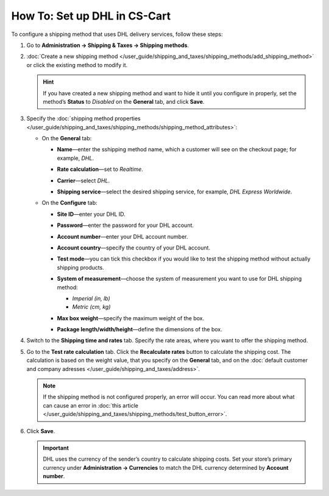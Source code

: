 *****************************
How To: Set up DHL in CS-Cart
*****************************

To configure a shipping method that uses DHL delivery services, follow these steps:

#. Go to **Administration → Shipping & Taxes → Shipping methods**.

#. :doc:`Create a new shipping method </user_guide/shipping_and_taxes/shipping_methods/add_shipping_method>` or сlick the existing method to modify it.

   .. hint::

       If you have created a new shipping method and want to hide it until you configure in properly, set the method’s **Status** to *Disabled* on the **General** tab, and click **Save**.

#. Specify the :doc:`shipping method properties </user_guide/shipping_and_taxes/shipping_methods/shipping_method_attributes>`:

   * On the **General** tab:
   
     * **Name**—enter the sshipping method name, which a customer will see on the checkout page; for example, *DHL*.
     
     * **Rate calculation**—set to *Realtime*.
     
     * **Carrier**—select *DHL*.
     
     * **Shipping service**—select the desired shipping service, for example, *DHL Express Worldwide*.
     
       .. image:: img/dhl_general.png
           :align: center
           :alt: Name your shipping method and choose your Carrier and Shipping service.

   * On the **Configure** tab:
   
     * **Site ID**—enter your DHL ID.
     
     * **Password**—enter the password for your DHL account.
     
     * **Account number**—enter your DHL account number.
     
     * **Account country**—specify the country of your DHL account.
     
     * **Test mode**—you can tick this checkbox if you would like to test the shipping method without actually shipping products.
     
     * **System of measurement**—choose the system of measurement you want to use for DHL shipping method:
     
       * *Imperial (in, lb)*
       
       * *Metric (cm, kg)*
     
     * **Max box weight**—specify the maximum weight of the box.
     
     * **Package length/width/height**—define the dimensions of the box.
 
       .. image:: img/dhl_configure.png
           :align: center
           :alt: Specify the DHL-specific settings on the Configure tab.

#. Switch to the **Shipping time and rates** tab. Specify the rate areas, where you want to offer the shipping method.

#. Go to the **Test rate calculation** tab. Click the **Recalculate rates** button to calculate the shipping cost. The calculation is based on the weight value, that you specify on the **General** tab, and on the :doc:`default customer and company adresses </user_guide/shipping_and_taxes/address>`.
       
   .. note::
   
       If the shipping method is not configured properly, an error will occur. You can read more about what can cause an error in :doc:`this article </user_guide/shipping_and_taxes/shipping_methods/test_button_error>`.

#. Click **Save**.

   .. important::

       DHL uses the currency of the sender’s country to calculate shipping costs. Set your store’s primary currency under **Administration → Currencies** to match the DHL currency determined by **Account number**.

